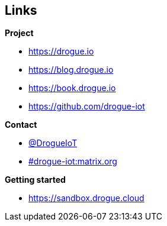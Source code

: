 [.columns.smaller]
== Links

[.column]
--
**Project**

* link:https://drogue.io[]
* link:https://blog.drogue.io[]
* link:https://book.drogue.io[]
* link:https://github.com/drogue-iot[]
--

[.column]
--
**Contact**

* link:https://twitter.com/DrogueIoT[@DrogueIoT]
* link:https://matrix.to/#/#drogue-iot:matrix.org[#drogue-iot:matrix.org]

**Getting started**

* link:https://sandbox.drogue.cloud[]
--
